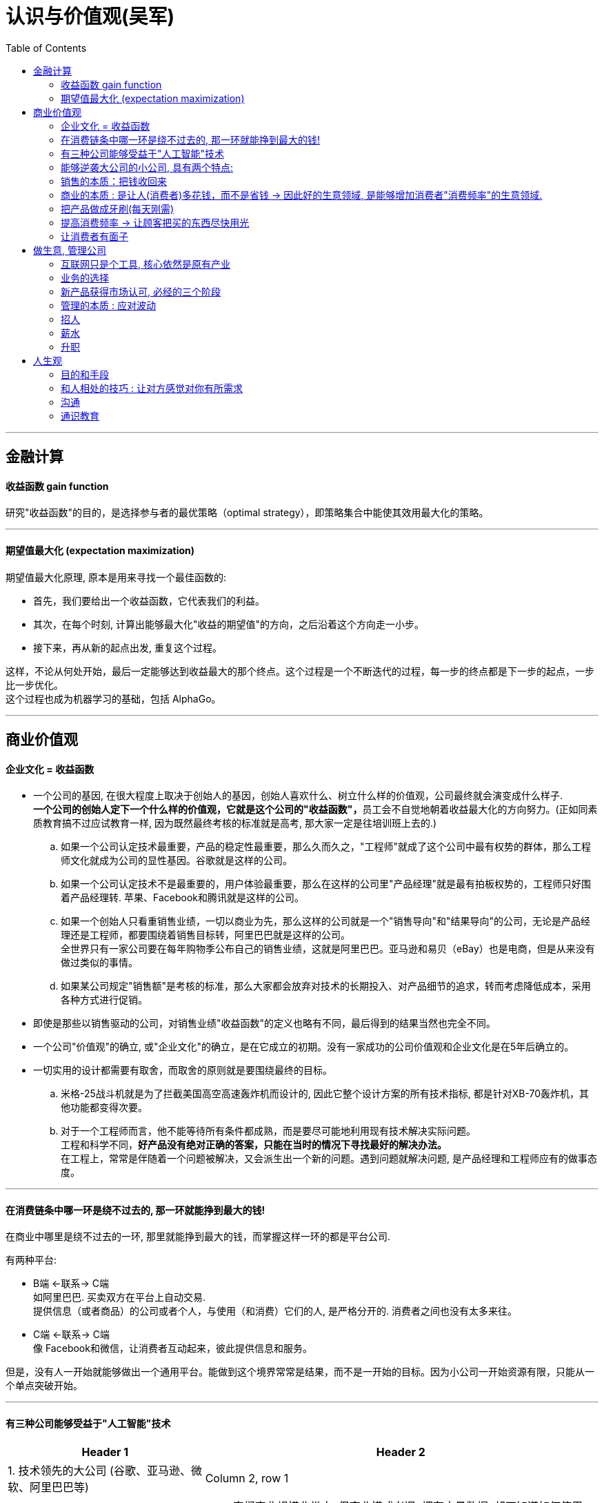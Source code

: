 
= 认识与价值观(吴军)
:toc:

---

== 金融计算

==== 收益函数 gain function

研究"收益函数"的目的，是选择参与者的最优策略（optimal strategy），即策略集合中能使其效用最大化的策略。

---

==== 期望值最大化 (expectation maximization)

期望值最大化原理, 原本是用来寻找一个最佳函数的:

- 首先，我们要给出一个收益函数，它代表我们的利益。
- 其次，在每个时刻, 计算出能够最大化"收益的期望值"的方向，之后沿着这个方向走一小步。
- 接下来，再从新的起点出发, 重复这个过程。

这样，不论从何处开始，最后一定能够达到收益最大的那个终点。这个过程是一个不断迭代的过程，每一步的终点都是下一步的起点，一步比一步优化。 +
这个过程也成为机器学习的基础，包括 AlphaGo。

---

== 商业价值观

==== 企业文化 = 收益函数

- 一个公司的基因, 在很大程度上取决于创始人的基因，创始人喜欢什么、树立什么样的价值观，公司最终就会演变成什么样子. +
**一个公司的创始人定下一个什么样的价值观，它就是这个公司的"收益函数"，**员工会不自觉地朝着收益最大化的方向努力。(正如同素质教育搞不过应试教育一样, 因为既然最终考核的标准就是高考, 那大家一定是往培训班上去的.)

.. 如果一个公司认定技术最重要，产品的稳定性最重要，那么久而久之，"工程师"就成了这个公司中最有权势的群体，那么工程师文化就成为公司的显性基因。谷歌就是这样的公司。
.. 如果一个公司认定技术不是最重要的，用户体验最重要，那么在这样的公司里"产品经理"就是最有拍板权势的，工程师只好围着产品经理转. 苹果、Facebook和腾讯就是这样的公司。
.. 如果一个创始人只看重销售业绩，一切以商业为先，那么这样的公司就是一个"销售导向"和"结果导向"的公司，无论是产品经理还是工程师，都要围绕着销售目标转，阿里巴巴就是这样的公司。 +
全世界只有一家公司要在每年购物季公布自己的销售业绩，这就是阿里巴巴。亚马逊和易贝（eBay）也是电商，但是从来没有做过类似的事情。
.. 如果某公司规定"销售额"是考核的标准，那么大家都会放弃对技术的长期投入、对产品细节的追求，转而考虑降低成本，采用各种方式进行促销。


- 即使是那些以销售驱动的公司，对销售业绩"收益函数"的定义也略有不同，最后得到的结果当然也完全不同。

- 一个公司"价值观"的确立, 或"企业文化"的确立，是在它成立的初期。没有一家成功的公司价值观和企业文化是在5年后确立的。


- 一切实用的设计都需要有取舍，而取舍的原则就是要围绕最终的目标。
.. 米格-25战斗机就是为了拦截美国高空高速轰炸机而设计的, 因此它整个设计方案的所有技术指标, 都是针对XB-70轰炸机，其他功能都变得次要。

.. 对于一个工程师而言，他不能等待所有条件都成熟，而是要尽可能地利用现有技术解决实际问题。 +
工程和科学不同，*好产品没有绝对正确的答案，只能在当时的情况下寻找最好的解决办法。* +
在工程上，常常是伴随着一个问题被解决，又会派生出一个新的问题。遇到问题就解决问题, 是产品经理和工程师应有的做事态度。






---

==== 在消费链条中哪一环是绕不过去的, 那一环就能挣到最大的钱!

在商业中哪里是绕不过去的一环, 那里就能挣到最大的钱，而掌握这样一环的都是平台公司.

有两种平台:

- B端 <-联系-> C端  +
如阿里巴巴. 买卖双方在平台上自动交易.  +
提供信息（或者商品）的公司或者个人，与使用（和消费）它们的人, 是严格分开的. 消费者之间也没有太多来往。

- C端 <-联系-> C端 +
像 Facebook和微信，让消费者互动起来，彼此提供信息和服务。


但是，没有人一开始就能够做出一个通用平台。能做到这个境界常常是结果，而不是一开始的目标。因为小公司一开始资源有限，只能从一个单点突破开始。

---

==== 有三种公司能够受益于"人工智能"技术


[cols="1,2a"]
|===
|Header 1 |Header 2

|1. 技术领先的大公司 (谷歌、亚马逊、微软、阿里巴巴等)
|Column 2, row 1

|2. 具有大量数据的传统公司，比如电信运营商、银行，甚至地方政府.
|- 它们商业规模非常大, 但商业模式老旧. 拥有大量数据, 却不知道如何使用.

- 它们的数据数量是一大笔财富，但是在变现之前, 它们并不等于钱. 这些公司难以依靠自己的力量从大数据中挖掘金矿。
.. 中国金融界，四大国有银行一方面看着阿里巴巴旗下的支付宝等金融产品挣大钱，另一方面则守着更多的数据干着急。如果荒废了接下来的六七年时间，它们在整个行业中落伍是确定无疑的。

- **第二类公司和第一类公司, 其实存在利益冲突, 或者潜在的利益冲突，第二类公司是不会将自己的核心业务, 委托给第一类公司的。**可以想象，四大国有银行信不过阿里巴巴，中国移动信不过腾讯；同样，花旗银行也信不过谷歌和亚马逊。反之，第一类公司也不愿意去做那些脏活、累活，因为从成本上来讲不合算。因此，第二类公司最终会暂时交给第三类公司来为自己做事。
.. 美国各大银行, 它们的策略是直接使用大数据服务公司的产品, 来处理自己的业务，而不是自己从零开始, 打造新的 IT 团队。这就给了第三类公司机会。(*但是外包给乙方的甲方核心技术, 终究会被甲方收回. 甲方现在只不过是暂时借助乙方的力量, 来帮助甲方发展起技术水平而已. 正如中国接了世界外包的活, 但最终一定会自己"产业升级"*.)

|3. 那些"愿意深入到原有产业中，了解后者产业中有什么可以通过智能技术来解决的问题，然后用新技术解决它们，从而让原有产业得到升级"的公司。
|- 由于这些都是脏活、累活，而且一开始是低利润的工作。因此大公司不愿意自己来做这件事情，这就给了小公司机会。(巨头吃肉, 小创业公司吃巨头挑剩下的渣)

- 一个案例: 华院数据研究所.  它有三类人: 工商管理硕士、数学家, 和计算机工程师。 +
-> 工商管理硕士 : 深入每一个行业和大公司了解业务逻辑，看看如何能够通过使用数据提高各行业的业务水平； +
-> 数学家: 根据具体用户的业务逻辑建立数学模型； +
-> 计算机工程师: 实现数学模型。
+
每当一个这样的小团队能够为大公司解决一些具体问题之后，华院数据就将这个小团队剥离出去，和相应的企业成立合资公司，再引入风险投资。 +
就这样，该研究所已经孵化出十多个开始挣钱的大数据公司。作为母公司华院数据本身，其实已经渐渐开始从单点突破, 往平台方向发展了.

|===


---

==== 能够逆袭大公司的小公司, 具有两个特点:

那些和大公司开展过激烈竞争，并且最后能够获胜的小公司，通常都有这样两个特点：

[cols="1,3a"]
|===
|特点 |Header 2

|1. 技术不是一个时代的
|- *同时代的其他技术进步, 能更多促进自己的技术发展, 而非更多促进别人的.* +
颠覆者（小蚂蚁）的创新, 一开始一定有很多不完善的地方, 但它必须容易得到当时相关技术的帮助，以至飞速进步(很快就成了洋枪洋炮)，而传统的产品则难以受益于当时的技术进步.
.. 蒸汽船取代大帆船, 更多的是受益于当时工业革命的大环境。当时，以机械发明为代表的工业革命，任何一项技术的进步都可以帮助蒸汽船进步，但是那些技术对改进大帆船的帮助却不大。
.. 谷歌的算法, 本质上是通过连接改进搜索的相关性，而之前的搜索都是从网页本身和关键词的相关性出发。随着互联网越来越大，连接也越来越强，而传统的搜索方法难以受益于这种进步，但是谷歌的算法可以。因此，在谷歌只有十几个人时，几千人的搜索引擎公司就已经竞争不过它了。
.. 微软长期以来基于电脑, 而谷歌基于互联网，任何互联网技术的进步都能非常自然地帮助到谷歌，却对微软帮助不大。


|2. 生产关系不是一个时代的
|- 从生产关系来讲，成功的小公司和现有的大公司不属于同一代。
.. 在拿破仑战争期间，法军在数量上一直处于劣势，但是拿破仑的战术思想却领先欧洲君主整整一个时代，从炮兵、步兵的配合到后勤补给都领先。

|===






---


==== 销售的本质：把钱收回来

- 把东西卖出去, 只完成了销售的一半. 还有另一半，也是最关键的一半，就是“把钱收回来”，否则卖了还不如不卖。把钱收回来是目的，而把货卖出去只是手段.
.. 很多给沃尔玛供货的中国公司，宁可忍受沃尔玛的压价，也愿意和它做生意，因为它们从沃尔玛那“把钱收回来”的成本低。

- 在美国, 拖欠账款和赖账的现象也很明显. 他们的做法就是: **加收很高的利息，同时对"先付账"的予以折扣优惠。**美国人在定价时, 通常会留一个比例，比如 5%作为收款的成本，你如果先付账，可以省去这个成本。


---

==== 商业的本质 : 是让人(消费者)多花钱，而不是省钱 -> 因此好的生意领域, 是能够增加消费者"消费频率"的生意领域.

- 自从工业革命之后, 生产过剩, 全世界经济就进入了要靠消费量, 来拉动"供大于求"的时代.

- *商业的本质 : 是让人(消费者)多花钱，而不是省钱. 因为即使人省了钱、有了时间，最终依然是要花出去的*(羊毛出在猪身上, 让别人赚不如你来赚) (增长黑客).   +
*因此好的生意领域, 是那些能真正提高消费者使用频率的生意领域.* 如果人们对某样事物的需求量不会变大, 那么这个生意市场就不存在做大的可能性(只会同行内零和博弈). 因此很多被炒作的"共享经济", 其实不具有做大蛋糕的增量性.

.. 他太太半个月做一次指甲，并不会因为有了共享平台就天天做指甲(消费频率不会提高)，因此这个生意, 整个行业的市场规模不会扩大, 只会行业内争食.
.. "共享充电宝", 虽然手机充电是刚需，但是充电却不是。消费者不可能因为有了租赁充电宝，就从每天使用手机5小时,变成每天使用10个小时, 即充电频率不会增加.

---

==== 把产品做成牙刷(每天刚需)

刚需, 通过永不停止的频次, 就会令消费者养成使用习惯.

要做到两点:

- 既然每天都要用, 产品功能的"可靠性"和"稳定性"就非常重要. 如果它时灵时不灵，哪怕 99%的时间是好的，1%的时间不能用，大家都会觉得不可靠。

- 需要按固定周期更新(推陈出新)(比如 Apple 每年都会推出新 iphone). 每过一段时间就要给大家带来一个惊喜，提醒它的存在。
.. 如果哪家公司不能够在进入购物季之前推出新产品，那么明年的销售就成问题了.
.. 自媒体, 有时更新，有时没有，大家就会觉得结果不可预期，就不会每天来，每天关注的习惯就养不成。

---

==== 提高消费频率 -> 让顾客把买的东西尽快用光

- 搞会员充值, 但消费者在花光卡里的钱之前, 是没有动力继续充值的，接下来的促销就难以开展。顾客在花完充值的钱以前，商家很难说服他们再次充值。

- 这个思路用在管理中, 你给员工的奖励就不能仅仅是一次充值的促销，然后让他们享受很多年.
.. 在谷歌，一个员工每一次升迁，在得到大笔奖励的同时，之前全部的贡献就会清零；下一次升迁所依据的贡献, 要从前一次升迁后算起，而不是基于历史上全部的贡献。

---

==== 让消费者有面子

*对于社会底层的人，有了面子可以多少增加一点自信心*，让他们能够在工作和生活中表现得更出色些。因此，任何一个好的产品，都需要做到顾及使用者的面子。


---


== 做生意, 管理公司

==== 互联网只是个工具, 核心依然是原有产业

- 原有刚需产业和新的技术, 更多的是合作关系，而不是颠覆关系。 *互联网只是个工具, 核心依然是原有产业*。 在今天的互联网时代，银行业、广告业、零售业本身都没有消失，而是以新的、更有效率的形式存在下去。因此, *原有产业才是每一个创业者应该思考的入手点。*

- 很多做人工智能的小公司在寻求融资时，总说自己的技术比谷歌好、比阿里巴巴新，这种可能性近乎为零. 投资人也不会相信.  +
人工智能技术的发展, 在很大程度上是依靠数据和计算机数量的，没有这个基础，即使最著名的大学也难以在技术上有突破。

---

==== 业务的选择




---

==== 新产品获得市场认可, 必经的三个阶段

[cols="1,2a"]
|===
|阶段 |Header 2

|第一阶段 :  +
虽然有了一个革命性的发明，但是毛病很多，只有极客才会关注和使用它。
| - 创新中的从0到1只是完成了第一步。真正的创新，是要走完从0到N的全过程。
- 硅谷中的很多科技产品, 技术发明, 其实源于麻省理工学院，但是很多原创的发明在那里做出之后, 常常没有了下文。麻省理工学院也没有创立出太多了不起的公司。

|第二阶段:  +
解决了第一阶段大部分问题，但是价格昂贵，因此只有有钱人才会使用。
|

|第三阶段:  +
解决了价格问题，才普及到大众。
|- *科技实际上只是硅谷中这些梦想改变世界的叛逆者们的工具而已。*
- 他们首先会想尽办法去**寻找那些可能颠覆现有产业的技术（注意：是寻找而不是发明)**. 那些在其他地区(比如麻省理工学院)被发明却又被束之高阁的技术，被硅谷的颠覆者带到硅谷, 继续发扬光大。而新技术常常不可靠，要将这样的技术转变成产品，需要克服一个又一个困难，走完从1到N的漫长路程。
|===

绝大部分产品，三个阶段是由不同公司领跑的. 前两个阶段的公司可能在商业上都不成功，甚至倒闭.

---

==== 管理的本质 : 应对波动

- 不管是做投资也好，还是做企业的经营也好，我们核心就是怎么样去应对波动(资产价值的波动, 经济的波动).

- *很多管理者动不动就修改规章制度，世界上没有一种制度是完美的.* “一将无能，累死千军”，伪工作的管理者便是如此。


---

==== 招人

- 公司招人, 要围绕公司的价值观要求, 去招聘最合适的人(他们必须能认同公司的价值观).

- 录用的人, 应该高出现有员工的平均水平，否则公司越大(人员越多)，人员的平均素质就会越被拉低。

---


==== 薪水

- 高盛之所以给他们那么多的奖金，既不更多，也不更少，是由市场决定的。如果高盛每个人出去创业都能成功，高盛就会自动地将分成比例提高。这反过来说明了创业的失败率.

---

==== 升职

- 在美国，大部分人通常一辈子只能被提升两次，在谷歌这样的企业最多也就多一次。
.. 在美国，20%最底层（按照经济收入）的人，只有 4%(也就是绝对人数的 0.8%)的人最终可以进入最上层的行列，这个比例是非常低的。


- 任何想进阶的人都, 不应该被动地工作，就像算盘珠子，拨一拨，动一动。想成为领导者，要平实地学习做一个领导，走出自己的一亩三分地. *我们在任何时候都应该想一想，当我们离开时, 我要给自己带走什么, 及, 我要给这个团队留下什么。*
.. 工程师们的问题在于：一锤在手，满眼都是钉。今天，有点儿工程经验又懂一点统计的软件工程师，常常把什么事情都看成是大数据的问题.
.. 如果一个开发人员不清楚自己所做的产品盈利能力如何，是非常危险的。

- 很多公司在刚成立时由创始人负责，但是成长起来后就交给了职业经理人，然后给创始人一个"总裁"的虚职以表示尊重。 +
今天在美国大部分公司里，"首席执行官"是实职，"总裁"反而是虚职，有点儿荣誉职位的意思。







---


== 人生观

==== 目的和手段

做销售, 把钱收回来是目的，而把货卖出去只是手段. 在生活中, 希望我放弃休息或者和为家人安排好的休假，来参加什么重要活动，那是万万没有可能性的，因为**我不会把目的和手段颠倒过来。**

---

==== 和人相处的技巧 : 让对方感觉对你有所需求

- 世界上所有的人都喜欢自己来买东西，而不是被人推销来买东西，因此那种求人的营销一定无法成功。
.. 我经常看到一个男生为了追求一个女生，绞尽脑汁、极尽努力地去讨好对方、迁就对方，对方就是爱搭不理。这对被追求的女生而言，其实就是一种被强制推销的感觉。

---

==== 沟通

- *最有效的沟通是在第一时间直接给出答案，然后补充解释。而不要说没有信息量的废话!*

.. *事实上我问这个问题时并不关心准确的细节，只想了解一个大致范围而已。他可以直接回答一个动态范围.* 因此，如果他简单地回答17%左右，也是一个不错的答案。如果这位工程师无法给出整体的回答，他至少也应该给出自己所说的每一种具体情况下的具体答案，而不是讲了一堆废话。最有效的沟通是在第一时间直接给出答案，然后补充解释。

.. 我曾经问过爱奇艺创始人龚宇一个类似的问题，让他就某一位网红的一期视频节目的收入做一个估算，*虽然这里面有好多变数我们不知道，他也没有见过那位网红，但是他能马上告诉我一个比较准确的范围*，这样大家就能知道一件事情是不是值得在爱奇艺或者类似的网站上做。这就是管理者和被管理者在掌握大局上的区别。 +
善于沟通的人会理解对方提问的目的，然后提供有用的信息，而不是按照自己的意思解释字面上的问题。

....
.. 我问过某公司里一位资深律师这样的问题：“最近在国内，专利从申请到批准的周期是多长？”她的回答是：“我们主要负责专利的书写和申请，审批的速度不很清楚，这要看情况，有的很快就批准了，有的要修改补充材料，个别的拖了很长时间。”
**这个回答的问题在哪里呢？它是没有信息量的废话！我当然知道**专利律师是书写和申请专利的，不是专利局的审批人员；也知道不同专利被批准的时间不一样长。 +
我又接着启发她，问道：“大约有多少比例的专利能在两年内被批准？平均是多长时间？最长的是多长时间，那些情况是否是个案？”
我得到的回答是这样的：“不知道，我只负责一部分专利的申请，这些数据可能要找专利局的人去了解。” +
我当然知道专利局会有统计数据，但是作为一个在行业里工作多年的律师，对这种基本数据是应该了解的。 +
我顺着她的话追问：“不用管专利局那边的数据，就你的公司过去的经验，哪怕是那些你负责的案子，总体情况是怎样的呢？”这位律师颇有歉意地对我讲：“哎呀，我还真没统计过。” +
我还接触过不少其他从事具体工作的专业人士, 很多表现也是如此。我想，如果你是一个老板，也未必会提拔这样的人当领导，负责起一个部门。
....





---

==== 通识教育

- 人有两个上帝赋予的特殊天赋, 是机器无法取代的：
1. 艺术的创造力和想象力
2. 梦想, 和浪漫的情怀

-















